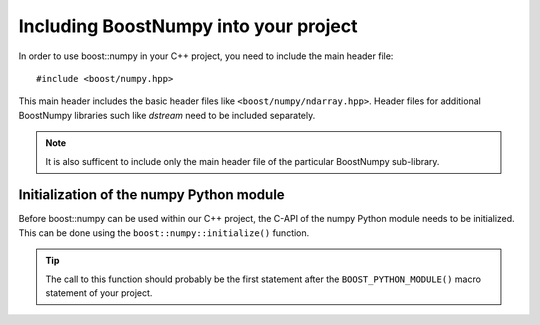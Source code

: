 .. highlight:: c

.. _BoostNumpy_include:

Including BoostNumpy into your project
======================================

In order to use boost::numpy in your C++ project, you need to include the main
header file::

    #include <boost/numpy.hpp>

This main header includes the basic header files like
``<boost/numpy/ndarray.hpp>``. Header files for additional BoostNumpy libraries
such like *dstream* need to be included separately.

.. note::

    It is also sufficent to include only the main header file of the particular
    BoostNumpy sub-library.

Initialization of the numpy Python module
-----------------------------------------

Before boost::numpy can be used within our C++ project, the C-API of the numpy
Python module needs to be initialized. This can be done using the
``boost::numpy::initialize()`` function.

.. tip::

    The call to this function should probably be the first statement after the
    ``BOOST_PYTHON_MODULE()`` macro statement of your project.
